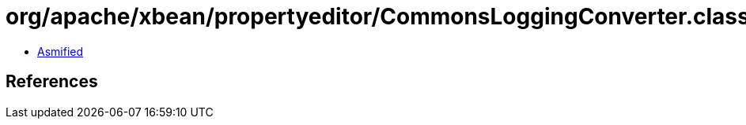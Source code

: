 = org/apache/xbean/propertyeditor/CommonsLoggingConverter.class

 - link:CommonsLoggingConverter-asmified.java[Asmified]

== References


